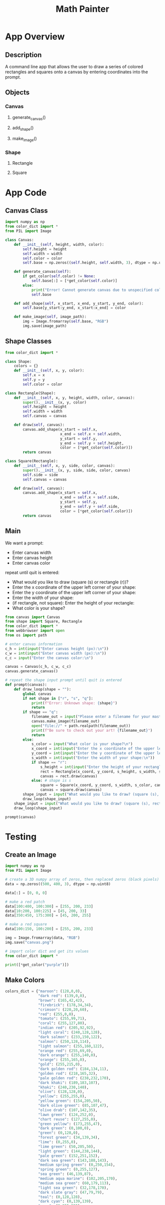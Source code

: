 #+TITLE: Math Painter

* App Overview

** Description
   A command line app that allows the user to draw a series of colored rectangles and squares onto a canvas by entering coordinates into the prompt.

** Objects
*** Canvas
**** generate_canvas()
**** add_shape()
**** make_image()
*** Shape
**** Rectangle
**** Square

* App Code

** Canvas Class

#+BEGIN_SRC python :tangle canvas.py
import numpy as np
from color_dict import *
from PIL import Image

class Canvas:
    def __init__(self, height, width, color):
        self.height = height
        self.width = width
        self.color = color
        self.base = np.zeros((self.height, self.width, 3), dtype = np.uint8)
    
    def generate_canvas(self):
        if get_color(self.color) != None:
            self.base[:] = [*get_color(self.color)]
        else:
            print("Error! Cannot generate canvas due to unspecified color.\nGenerating a black canvas as a default.")
            self.base

    def add_shape(self, x_start, x_end, y_start, y_end, color):
        self.base[y_start:y_end, x_start:x_end] = color

    def make_image(self, image_path):
        img = Image.fromarray(self.base, "RGB")
        img.save(image_path)
#+END_SRC

** Shape Classes

#+BEGIN_SRC python :tangle shape.py
from color_dict import *

class Shape:
    colors = {}
    def __init__(self, x, y, color):
        self.x = x
        self.y = y
        self.color = color

class Rectangle(Shape):
    def __init__(self, x, y, height, width, color, canvas):
        super().__init__(x, y, color)
        self.height = height
        self.width = width
        self.canvas = canvas

    def draw(self, canvas):
        canvas.add_shape(x_start = self.x,
                         x_end = self.x + self.width,
                         y_start = self.y,
                         y_end = self.y + self.height,
                         color = [*get_color(self.color)])
        return canvas

class Square(Rectangle):
    def __init__(self, x, y, side, color, canvas):
        super().__init__(x, y, side, side, color, canvas)
        self.side = side
        self.canvas = canvas

    def draw(self, canvas):
        canvas.add_shape(x_start = self.x,
                         x_end = self.x + self.side,
                         y_start = self.y,
                         y_end = self.y + self.side,
                         color = [*get_color(self.color)])
        return canvas    
#+END_SRC

** Main

We want a prompt:

- Enter canvas width
- Enter canvas height
- Enter canvas color

repeat until quit is entered:
- What would you like to draw (square (s) or rectangle (r))?
- Enter the x coordinate of the upper left corner of your shape:
- Enter the y coordinate of the upper left corner of your shape:
- Enter the width of your shape: 
- (if rectangle, not square): Enter the height of your rectangle:
- What color is your shape?


#+BEGIN_SRC python :tangle main.py
from canvas import Canvas
from shape import Square, Rectangle
from color_dict import *
from webbrowser import open
from os import path

# enter canvas information
c_h = int(input("Enter canvas height (px):\n"))
c_w = int(input("Enter canvas width (px):\n"))
c_c = input("Enter the canvas color:\n")

canvas = Canvas(c_h, c_w, c_c)
canvas.generate_canvas()

# repeat the shape input prompt until quit is entered
def prompt(canvas):
    def draw_loop(shape = ""):
        global canvas
        if not shape in ["r", "s", "q"]:
            print(f"Error: Unknown shape: {shape}")
            return
        if shape == "q":
            filename_out = input("Please enter a filename for your masterpiece (example: album_cover.png):\n")
            canvas.make_image(filename_out)
            open("file://" + path.realpath(filename_out))
            print(f"Be sure to check out your art! {filename_out}")
            return
        else:
            s_color = input("What color is your shape?\n")
            x_coord = int(input("Enter the x coordinate of the upper left corner of your shape:\n"))
            y_coord = int(input("Enter the y coordinate of the upper left corner of your shape:\n"))
            s_width = int(input("Enter the width of your shape:\n"))
            if shape == "r":
                s_height = int(input("Enter the height of your rectangle:\n"))
                rect = Rectangle(x_coord, y_coord, s_height, s_width, s_color, canvas)
                canvas = rect.draw(canvas)
            else: # shape is s
                square = Square(x_coord, y_coord, s_width, s_color, canvas)
                canvas = square.draw(canvas)
        shape_input = input("What would you like to draw? (square (s), rectangle (r), quit (q)):\n")
        draw_loop(shape_input)
    shape_input = input("What would you like to draw? (square (s), rectangle (r), quit (q)):\n")
    draw_loop(shape_input)

prompt(canvas)
#+END_SRC

* Testing

** Create an Image

#+BEGIN_SRC python
import numpy as np
from PIL import Image

# create a 3D numpy array of zeros, then replaced zeros (black pixels) with yellow pixels
data = np.zeros((500, 400, 3), dtype = np.uint8)

data[:] = [0, 0, 0]

# make a red patch
data[100:400, 100:300] = [255, 200, 233]
data[10:200, 100:225] = [45, 200, 33]
data[350:450, 175:300] = [45, 200, 255]

# make a red square
data[100:150, 100:200] = [255, 200, 233]

img = Image.fromarray(data, "RGB")
img.save("canvas.png")

# import color dict and get its values
from color_dict import *

print([*get_color("purple")])
#+END_SRC

** Make Colors

#+BEGIN_SRC python :tangle color_dict.py
colors_dict = {"maroon": (128,0,0),
               "dark red": (139,0,0),
               "brown": (165,42,42),
               "firebrick": (178,34,34),
               "crimson": (220,20,60),
               "red": (255,0,0),
               "tomato": (255,99,71),
               "coral": (255,127,80),
               "indian red": (205,92,92),
               "light coral": (240,128,128),
               "dark salmon": (233,150,122),
               "salmon": (250,128,114),
               "light salmon": (255,160,122),
               "orange red": (255,69,0),
               "dark orange": (255,140,0),
               "orange": (255,165,0),
               "gold": (255,215,0),
               "dark golden rod": (184,134,11),
               "golden rod": (218,165,32),
               "pale golden rod": (238,232,170),
               "dark khaki": (189,183,107),
               "khaki": (240,230,140),
               "olive": (128,128,0),
               "yellow": (255,255,0),
               "yellow green": (154,205,50),
               "dark olive green": (85,107,47),
               "olive drab": (107,142,35),
               "lawn green": (124,252,0),
               "chart reuse": (127,255,0),
               "green yellow": (173,255,47),
               "dark green": (0,100,0),
               "green": (0,128,0),
               "forest green": (34,139,34),
               "lime": (0,255,0),
               "lime green": (50,205,50),
               "light green": (144,238,144),
               "pale green": (152,251,152),
               "dark sea green": (143,188,143),
               "medium spring green": (0,250,154),
               "spring green": (0,255,127),
               "sea green": (46,139,87),
               "medium aqua marine": (102,205,170),
               "medium sea green": (60,179,113),
               "light sea green": (32,178,170),
               "dark slate gray": (47,79,79),
               "teal": (0,128,128),
               "dark cyan": (0,139,139),
               "aqua": (0,255,255),
               "cyan": (0,255,255),
               "light cyan": (224,255,255),
               "dark turquoise": (0,206,209),
               "turquoise": (64,224,208),
               "medium turquoise": (72,209,204),
               "pale turquoise": (175,238,238),
               "aqua marine": (127,255,212),
               "powder blue": (176,224,230),
               "cadet blue": (95,158,160),
               "steel blue": (70,130,180),
               "corn flower blue": (100,149,237),
               "deep sky blue": (0,191,255),
               "dodger blue": (30,144,255),
               "light blue": (173,216,230),
               "sky blue": (135,206,235),
               "light sky blue": (135,206,250),
               "midnight blue": (25,25,112),
               "navy": (0,0,128),
               "dark blue": (0,0,139),
               "medium blue": (0,0,205),
               "blue": (0,0,255),
               "royal blue": (65,105,225),
               "blue violet": (138,43,226),
               "indigo": (75,0,130),
               "dark slate blue": (72,61,139),
               "slate blue": (106,90,205),
               "medium slate blue": (123,104,238),
               "medium purple": (147,112,219),
               "dark magenta": (139,0,139),
               "dark violet": (148,0,211),
               "dark orchid": (153,50,204),
               "medium orchid": (186,85,211),
               "purple": (128,0,128),
               "thistle": (216,191,216),
               "plum": (221,160,221),
               "violet": (238,130,238),
               "magenta / fuchsia": (255,0,255),
               "orchid": (218,112,214),
               "medium violet red": (199,21,133),
               "pale violet red": (219,112,147),
               "deep pink": (255,20,147),
               "hot pink": (255,105,180),
               "light pink": (255,182,193),
               "pink": (255,192,203),
               "antique white": (250,235,215),
               "beige": (245,245,220),
               "bisque": (255,228,196),
               "blanched almond": (255,235,205),
               "wheat": (245,222,179),
               "corn silk": (255,248,220),
               "lemon chiffon": (255,250,205),
               "light golden rod yellow": (250,250,210),
               "light yellow": (255,255,224),
               "saddle brown": (139,69,19),
               "sienna": (160,82,45),
               "chocolate":(210,105,30),
               "peru": (205,133,63),
               "sandy brown": (244,164,96),
               "burly wood": (222,184,135),
               "tan": (210,180,140),
               "rosy brown": (188,143,143),
               "moccasin": (255,228,181),
               "navajo white": (255,222,173),
               "peach puff": (255,218,185),
               "misty rose": (255,228,225),
               "lavender blush": (255,240,245),
               "linen": (250,240,230),
               "old lace": (253,245,230),
               "papaya whip": (255,239,213),
               "sea shell": (255,245,238),
               "mint cream": (245,255,250),
               "slate gray": (112,128,144),
               "light slate gray": (119,136,153),
               "light steel blue": (176,196,222),
               "lavender": (230,230,250),
               "floral white": (255,250,240),
               "alice blue": (240,248,255),
               "ghost white": (248,248,255),
               "honeydew": (240,255,240),
               "ivory": (255,255,240),
               "azure": (240,255,255),
               "snow": (255,250,250),
               "black": (0,0,0),
               "dim gray / dim grey": (105,105,105),
               "gray / grey": (128,128,128),
               "dark gray / dark grey": (169,169,169),
               "silver": (192,192,192),
               "light gray / light grey": (211,211,211),
               "gainsboro": (220,220,220),
               "white smoke": (245,245,245),
               "white": (255,255,255)}

def get_color(color_name):
    try:
        color = colors_dict[color_name]
    except:
        print(f"The color {color_name} could not be found!")
        return None
    return color
#+END_SRC
